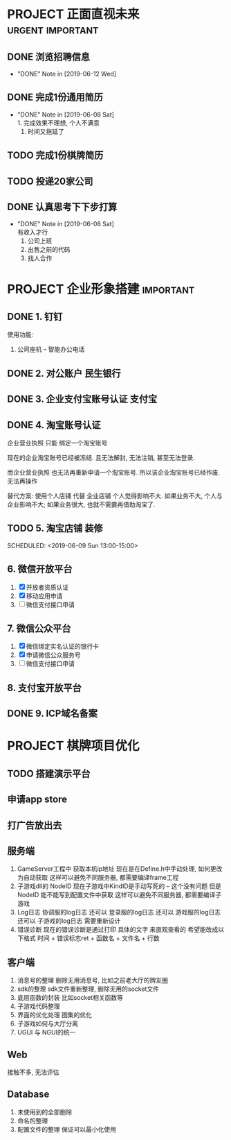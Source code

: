 #+STARTUP: overview
* PROJECT 正面直视未来                                     :urgent:important:
** DONE 浏览招聘信息
   CLOSED: [2019-06-12 Wed 17:03] SCHEDULED: <2019-06-09 Sun 11:00-13:00>
   - "DONE" Note in [2019-06-12 Wed]
** DONE 完成1份通用简历
   CLOSED: [2019-06-08 Sat 19:31] SCHEDULED: <2019-06-08 Sat 11:00-13:00>
   - "DONE" Note in [2019-06-08 Sat] \\
     1. 完成效果不理想, 个人不满意
     2. 时间又拖延了
** TODO 完成1份棋牌简历
   SCHEDULED: <2019-06-09 Sun 11:00-13:00>
** TODO 投递20家公司
   SCHEDULED: <2019-06-09 Sun 15:00-18:00>
** DONE 认真思考下下步打算
   CLOSED: [2019-06-08 Sat 19:29] SCHEDULED: <2019-06-08 Sat 19:00-21:00>
   - "DONE" Note in [2019-06-08 Sat] \\
     有收入才行
     1. 公司上班
     2. 出售之前的代码
     3. 找人合作
* PROJECT 企业形象搭建						  :important:
** DONE 1. 钉钉
   使用功能:
   1. 公司座机 -- 智能办公电话
** DONE 2. 对公账户						       :民生银行:
** DONE 3. 企业支付宝账号认证 						:支付宝:
** DONE 4. 淘宝账号认证
   企业营业执照 只能 绑定一个淘宝账号
     
   现在的企业淘宝账号已经被冻结.
   且无法解封, 无法注销, 甚至无法登录.
     
   而企业营业执照 也无法再重新申请一个淘宝账号.
   所以该企业淘宝账号已经作废. 无法再操作

   替代方案:
   使用个人店铺 代替 企业店铺
   个人觉得影响不大. 如果业务不大, 个人与企业影响不大; 如果业务很大, 也就不需要再借助淘宝了.

** TODO 5. 淘宝店铺 装修
   SCHEDULED: <2019-06-09 Sun 13:00-15:00>   
** 6. 微信开放平台
   1. [X] 开放者资质认证
   2. [X] 移动应用申请
   3. [ ] 微信支付接口申请
** 7. 微信公众平台
   1. [X] 微信绑定实名认证的银行卡
   2. [X] 申请微信公众服务号
   3. [ ] 微信支付接口申请
** 8. 支付宝开放平台
** DONE 9. ICP域名备案
   CLOSED: [2017-12-07 Thu 12:37]

* PROJECT 棋牌项目优化
** TODO 搭建演示平台
   SCHEDULED: <2019-06-08 Sat 22:00-24:00>
** 申请app store
** 打广告放出去
** 服务端
   1. GameServer工程中 获取本机ip地址
      现在是在Define.h中手动处理, 如何更改为自动获取
      这样可以避免不同服务器, 都需要编译frame工程
   2. 子游戏dll的 NodeID
      现在子游戏中KindID是手动写死的 -- 这个没有问题
      但是NodeID 能不能写到配置文件中获取
      这样可以避免不同服务器, 都需要编译子游戏
   3. Log日志
      协调服的log日志  还可以
      登录服的log日志  还可以
      游戏服的log日志  还可以
      子游戏的log日志  需要重新设计
   4. 错误诊断
      现在的错误诊断是通过打印 具体的文字 来直观查看的
      希望能改成以下格式
      时间 + 错误标志ret + 函数名 + 文件名 + 行数
** 客户端
   1. 消息号的整理
      删除无用消息号, 比如之前老大厅的牌友圈
   2. sdk的整理
      sdk文件重新整理, 删除无用的socket文件
   3. 底层函数的封装
      比如socket相关函数等
   4. 子游戏代码整理
   5. 界面的优化处理
      图集的优化
   6. 子游戏如何与大厅分离
   7. UGUI 与 NGUI的统一
** Web
   接触不多, 无法评估
** Database
   1. 未使用到的全部删除
   2. 命名的整理
   3. 配置文件的整理
      保证可以最小化使用



